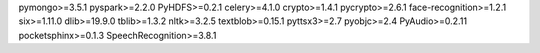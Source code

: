 pymongo>=3.5.1
pyspark>=2.2.0
PyHDFS>=0.2.1
celery>=4.1.0
crypto>=1.4.1
pycrypto>=2.6.1
face-recognition>=1.2.1
six>=1.11.0
dlib>=19.9.0
tblib>=1.3.2
nltk>=3.2.5
textblob>=0.15.1
pyttsx3>=2.7
pyobjc>=2.4
PyAudio>=0.2.11
pocketsphinx>=0.1.3
SpeechRecognition>=3.8.1